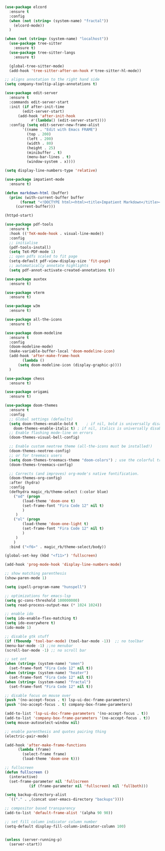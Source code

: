 #+NAME: base
#+BEGIN_SRC emacs-lisp
  (use-package elcord
    :ensure t
    :config
    (when (not (string= (system-name) "fractal"))
      (elcord-mode))
    )

  (when (not (string= (system-name) "localhost"))
    (use-package tree-sitter
      :ensure t)
    (use-package tree-sitter-langs
      :ensure t)

    (global-tree-sitter-mode)
    (add-hook 'tree-sitter-after-on-hook #'tree-sitter-hl-mode))

  ;; aligns annotation to the right hand side
  (setq company-tooltip-align-annotations t)   

  (use-package edit-server
    :ensure t
    :commands edit-server-start
    :init (if after-init-time
	      (edit-server-start)
	    (add-hook 'after-init-hook
		      #'(lambda() (edit-server-start))))
    :config (setq edit-server-new-frame-alist
		  '((name . "Edit with Emacs FRAME")
		    (top . 200)
		    (left . 200)
		    (width . 80)
		    (height . 25)
		    (minibuffer . t)
		    (menu-bar-lines . t)
		    (window-system . x))))

  (setq display-line-numbers-type 'relative)

  (use-package impatient-mode
    :ensure t)

  (defun markdown-html (buffer)
    (princ (with-current-buffer buffer
	     (format "<!DOCTYPE html><html><title>Impatient Markdown</title><xmp theme=\"united\" style=\"display:none;\"> %s  </xmp><script src=\"http://strapdownjs.com/v/0.2/strapdown.js\"></script></html>" (buffer-substring-no-properties (point-min) (point-max))))
	   (current-buffer)))

  (httpd-start)

  (use-package pdf-tools
    :ensure t
    :hook (('TeX-mode-hook . visual-line-mode))
    :config
    ;; initialise
    (pdf-tools-install)
    (setq TeX-PDF-mode 1)
    ;; open pdfs scaled to fit page
    (setq-default pdf-view-display-size 'fit-page)
    ;; automatically annotate highlights
    (setq pdf-annot-activate-created-annotations t))

  (use-package auxtex
    :ensure t)

  (use-package vterm
    :ensure t)

  (use-package w3m
    :ensure t) 

  (use-package all-the-icons
    :ensure t)

  (use-package doom-modeline
    :ensure t
    :config
    (doom-modeline-mode)
    (make-variable-buffer-local 'doom-modeline-icon)
    (add-hook 'after-make-frame-hook
	      (lambda ()
		(setq doom-modeline-icon (display-graphic-p))))
    )

  (use-package chess
    :ensure t)

  (use-package origami
    :ensure t)

  (use-package doom-themes
    :ensure t
    :config
    ;; Global settings (defaults)
    (setq doom-themes-enable-bold t    ; if nil, bold is universally disabled
	  doom-themes-enable-italic t) ; if nil, italics is universally disabled
    ;; Enable flashing mode-line on errors
    (doom-themes-visual-bell-config)

    ;; Enable custom neotree theme (all-the-icons must be installed!)
    (doom-themes-neotree-config)
    ;; or for treemacs users
    (setq doom-themes-treemacs-theme "doom-colors") ; use the colorful treemacs theme
    (doom-themes-treemacs-config)

    ;; Corrects (and improves) org-mode's native fontification.
    (doom-themes-org-config)
    :after (hydra)
    :config
    (defhydra magic_rb/theme-select (:color blue)
      ("od" (progn
	      (load-theme 'doom-one t)
	      (set-frame-font "Fira Code 12" nil t)
	      )
       )
      ("ol" (progn
	      (load-theme 'doom-one-light t)
	      (set-frame-font "Fira Code 12" nil t)
	      )
       )
      )
    :bind ("<f6>" . magic_rb/theme-select/body))

  (global-set-key (kbd "<f11>") 'fullscreen)

  (add-hook 'prog-mode-hook 'display-line-numbers-mode)

  ;; show matching parenthesis
  (show-paren-mode 1) 

  (setq ispell-program-name "hunspell")

  ;; optimizations for emacs-lsp
  (setq gc-cons-threshold 100000000)
  (setq read-process-output-max (* 1024 1024))

  ;; enable ido
  (setq ido-enable-flex-matching t)
  (setq ido-everywhere t)
  (ido-mode 1)

  ;; disable gtk stuff
  (if (fboundp 'tool-bar-mode) (tool-bar-mode -1))  ;; no toolbar
  (menu-bar-mode -1) ;;no menubar
  (scroll-bar-mode -1) ;; no scroll bar

  ;; set ont
  (when (string= (system-name) "omen")
    (set-frame-font "Fira Code 12" nil t))
  (when (string= (system-name) "heater")
    (set-frame-font "Fira Code 12" nil t))
  (when (string= (system-name) "fractal")
    (set-frame-font "Fira Code 12" nil t))

  ;; disable focus on mouse over
  (push '(no-accept-focus . t) lsp-ui-doc-frame-parameters)
  (push '(no-accept-focus . t) company-box-frame-parameters)

  (add-to-list 'lsp-ui-doc-frame-parameters '(no-accept-focus . t))
  (add-to-list 'company-box-frame-parameters '(no-accept-focus . t))
  (setq mouse-autoselect-window nil)

  ;; enable parenthesis and quotes pairing thing
  (electric-pair-mode)

  (add-hook 'after-make-frame-functions
	    (lambda (frame)
	      (select-frame frame)
	      (load-theme 'doom-one t)))

  ;; fullscreen
  (defun fullscreen ()
    (interactive)
    (set-frame-parameter nil 'fullscreen
			 (if (frame-parameter nil 'fullscreen) nil 'fullboth)))  

  (setq backup-directory-alist
	`(("." . ,(concat user-emacs-directory "backups"))))

  ;; compositor based transparency
  (add-to-list 'default-frame-alist '(alpha 90 90))

  ;; set fill column indicator column number
  (setq-default display-fill-column-indicator-column 100)


  (unless (server-running-p)
    (server-start))
#+END_SRC
